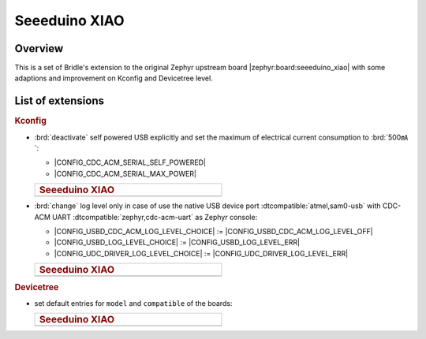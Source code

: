 .. _seeeduino_xiao-extensions:

Seeeduino XIAO
##############

Overview
********

This is a set of Bridle's extension to the original Zephyr upstream board
|zephyr:board:seeeduino_xiao| with some adaptions and improvement on Kconfig
and Devicetree level.

List of extensions
******************

.. rubric:: Kconfig

- :brd:`deactivate` self powered USB explicitly and set the maximum of
  electrical current consumption to :brd:`500㎃`:

  - |CONFIG_CDC_ACM_SERIAL_SELF_POWERED|
  - |CONFIG_CDC_ACM_SERIAL_MAX_POWER|

  .. list-table::
     :align: left
     :width: 50%
     :widths: 100

     * - .. rubric:: Seeeduino XIAO

     * - .. literalinclude:: ../Kconfig.defconfig
            :caption: Kconfig.defconfig
            :language: Kconfig
            :encoding: ISO-8859-1
            :emphasize-lines: 1-2,5-6
            :start-at: config CDC_ACM_SERIAL_SELF_POWERED
            :end-before: Logger cannot use itself to log

- :brd:`change` log level only in case of use the native USB device port
  :dtcompatible:`atmel,sam0-usb` with CDC-ACM UART
  :dtcompatible:`zephyr,cdc-acm-uart` as Zephyr console:

  - |CONFIG_USBD_CDC_ACM_LOG_LEVEL_CHOICE| :=
    |CONFIG_USBD_CDC_ACM_LOG_LEVEL_OFF|
  - |CONFIG_USBD_LOG_LEVEL_CHOICE| :=
    |CONFIG_USBD_LOG_LEVEL_ERR|
  - |CONFIG_UDC_DRIVER_LOG_LEVEL_CHOICE| :=
    |CONFIG_UDC_DRIVER_LOG_LEVEL_ERR|

  .. list-table::
     :align: left
     :width: 50%
     :widths: 100

     * - .. rubric:: Seeeduino XIAO

     * - .. literalinclude:: ../Kconfig.defconfig
            :caption: Kconfig.defconfig
            :language: Kconfig
            :encoding: ISO-8859-1
            :lines: -14,23-
            :emphasize-lines: 3-4,16-17,22-23,28-29
            :start-at: Workaround for not being able to have commas in macro arguments
            :end-at: endif # zephyr,cdc-acm-uart

.. rubric:: Devicetree

- set default entries for ``model`` and ``compatible`` of the boards:

  .. list-table::
     :align: left
     :width: 50%
     :widths: 100

     * - .. rubric:: Seeeduino XIAO

     * - .. literalinclude:: ../seeeduino_xiao.overlay
            :caption: seeeduino_xiao.overlay
            :language: DTS
            :encoding: ISO-8859-1
            :prepend: / {
            :start-at: model
            :end-at: "atmel,samd21";
            :append: };
